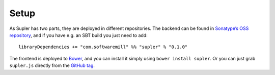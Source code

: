 .. _setup:

Setup
=====

As Supler has two parts, they are deployed in different repositories. The backend can be found in
`Sonatype’s OSS repository <https://oss.sonatype.org/content/repositories/releases/com/softwaremill/supler_2.11/>`_,
and if you have e.g. an SBT build you just need to add::

  libraryDependencies += "com.softwaremill" %% "supler" % "0.1.0"

The frontend is deployed to `Bower <http://bower.io/search/?q=supler>`_, and you can install it simply using
``bower install supler``. Or you can just grab ``supler.js`` directly from the
`GitHub tag <https://github.com/softwaremill/supler/blob/0.1.0/supler.js>`_.
